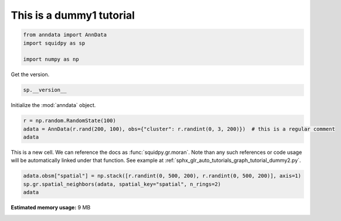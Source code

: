 
.. DO NOT EDIT.
.. THIS FILE WAS AUTOMATICALLY GENERATED BY SPHINX-GALLERY.
.. TO MAKE CHANGES, EDIT THE SOURCE PYTHON FILE:
.. "auto_tutorials/image/tutorial_dummy1.py"
.. LINE NUMBERS ARE GIVEN BELOW.

.. only:: html

    .. note::
        :class: sphx-glr-download-link-note

        Click :ref:`here <sphx_glr_download_auto_tutorials_image_tutorial_dummy1.py>`
        to download the full example code

.. rst-class:: sphx-glr-example-title

.. _sphx_glr_auto_tutorials_image_tutorial_dummy1.py:


This is a dummy1 tutorial
-------------------------

.. GENERATED FROM PYTHON SOURCE LINES 5-10

.. code-block:: default

    from anndata import AnnData
    import squidpy as sp

    import numpy as np








.. GENERATED FROM PYTHON SOURCE LINES 11-12

Get the version.

.. GENERATED FROM PYTHON SOURCE LINES 12-14

.. code-block:: default

    sp.__version__





.. rst-class:: sphx-glr-script-out

 Out:

 .. code-block:: none


    '0.0.0'



.. GENERATED FROM PYTHON SOURCE LINES 15-16

Initialize the :mod:`anndata` object.

.. GENERATED FROM PYTHON SOURCE LINES 16-20

.. code-block:: default

    r = np.random.RandomState(100)
    adata = AnnData(r.rand(200, 100), obs={"cluster": r.randint(0, 3, 200)})  # this is a regular comment
    adata





.. rst-class:: sphx-glr-script-out

 Out:

 .. code-block:: none


    AnnData object with n_obs × n_vars = 200 × 100
        obs: 'cluster'



.. GENERATED FROM PYTHON SOURCE LINES 21-24

This is a new cell. We can reference the docs as :func:`squidpy.gr.moran`.
Note than any such references or code usage will be automatically linked under that function.
See example at :ref:`sphx_glr_auto_tutorials_graph_tutorial_dummy2.py`.

.. GENERATED FROM PYTHON SOURCE LINES 24-27

.. code-block:: default

    adata.obsm["spatial"] = np.stack([r.randint(0, 500, 200), r.randint(0, 500, 200)], axis=1)
    sp.gr.spatial_neighbors(adata, spatial_key="spatial", n_rings=2)
    adata




.. rst-class:: sphx-glr-script-out

 Out:

 .. code-block:: none


    AnnData object with n_obs × n_vars = 200 × 100
        obs: 'cluster'
        uns: 'spatial_neighbors'
        obsm: 'spatial'
        obsp: 'spatial_connectivities', 'spatial_distances'




.. rst-class:: sphx-glr-timing

   **Total running time of the script:** ( 0 minutes  0.370 seconds)

**Estimated memory usage:**  9 MB


.. _sphx_glr_download_auto_tutorials_image_tutorial_dummy1.py:


.. only :: html

 .. container:: sphx-glr-footer
    :class: sphx-glr-footer-example



  .. container:: sphx-glr-download sphx-glr-download-python

     :download:`Download Python source code: tutorial_dummy1.py <tutorial_dummy1.py>`



  .. container:: sphx-glr-download sphx-glr-download-jupyter

     :download:`Download Jupyter notebook: tutorial_dummy1.ipynb <tutorial_dummy1.ipynb>`


.. only:: html

 .. rst-class:: sphx-glr-signature

    `Gallery generated by Sphinx-Gallery <https://sphinx-gallery.github.io>`_
